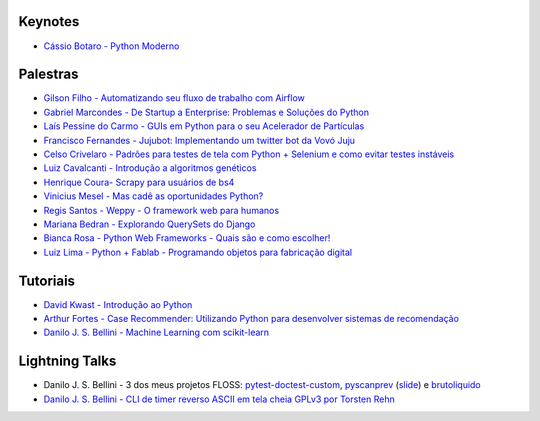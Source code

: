 Keynotes
--------


- `Cássio Botaro - Python Moderno <https://go-talks.appspot.com/github.com/cassiobotaro/talks_and_articles/python_moderno.slide#1>`_


Palestras
---------


- `Gilson Filho - Automatizando seu fluxo de trabalho com Airflow <https://speakerdeck.com/gilsondev/airflow-automatizando-seu-fluxo-de-trabalho>`_

- `Gabriel Marcondes - De Startup a Enterprise: Problemas e Soluções do Python <https://speakerdeck.com/gabrielmarcondes/video-cassetadas-do-django>`_

- `Laís Pessine do Carmo - GUIs em Python para o seu Acelerador de Partículas <https://drive.google.com/file/d/14HZxuTdSRZjdoovJ94zMtdpT0T7WjMuz/view?usp=sharing>`_

- `Francisco Fernandes - Jujubot: Implementando um twitter bot da Vovó Juju <http://talks.chicaofernandes.info/content/python_sudeste_20180331/index.html#intro>`_

- `Celso Crivelaro  - Padrões para testes de tela com Python + Selenium e como evitar testes instáveis <http://crivelaro.me/programming/2018/03/30/padroes-testes-tela.html>`_

- `Luiz Cavalcanti - Introdução a algoritmos genéticos <http://github.com/luizcavalcanti/genetic-algorithms>`_

- `Henrique Coura- Scrapy para usuários de bs4 <https://github.com/hcoura/py_se_2018/blob/master/Presentation.ipynb>`_

- `Vinicius Mesel - Mas cadê as oportunidades Python? <https://speakerdeck.com/vmesel/mas-cade-as-oportunidades-python>`_

- `Regis Santos - Weppy - O framework web para humanos <http://slides.com/regissilva/weppy#/>`_

- `Mariana Bedran - Explorando QuerySets do Django <https://speakerdeck.com/labcodes/explorando-querysets-do-django>`_

- `Bianca Rosa - Python Web Frameworks - Quais são e como escolher! <http://biancarosa.com.br/slides/web-frameworks-pyse-2018.html>`_

- `Luiz Lima - Python + Fablab - Programando objetos para fabricação digital <https://github.com/umluizlima/pyse2018-palestra>`_

Tutoriais
---------

- `David Kwast - Introdução ao Python <https://oagnostico.com.br/notebooks/slides/Curso_Introducao_Python3.slides.html#/>`_
- `Arthur Fortes - Case Recommender: Utilizando Python para desenvolver sistemas de recomendação <https://github.com/ArthurFortes/Tutorial_CaseRecommender>`_
- `Danilo J. S. Bellini - Machine Learning com scikit-learn <https://github.com/danilobellini/notebooks/blob/master/2018-03-31_scikit-learn/sklearn_tutorial.ipynb>`_


Lightning Talks
---------------

- Danilo J. S. Bellini - 3 dos meus projetos FLOSS: `pytest-doctest-custom <https://github.com/danilobellini/pytest-doctest-custom>`_, `pyscanprev <https://github.com/danilobellini/pyscanprev>`_ (`slide <https://www.slideshare.net/djsbellini/20160813-grupysp-plugin-pytestdoctestcustom-v100/18>`_) e `brutoliquido <https://github.com/danilobellini/brutoliquido>`_
- `Danilo J. S. Bellini - CLI de timer reverso ASCII em tela cheia GPLv3 por Torsten Rehn <https://github.com/trehn/termdown>`_
